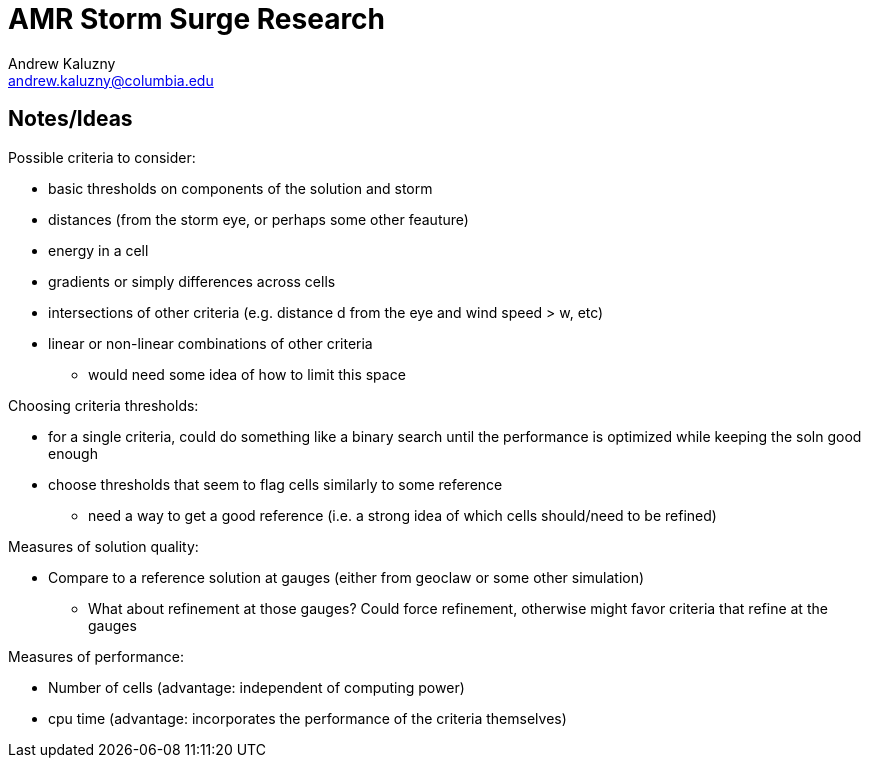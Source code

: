 AMR Storm Surge Research
========================
Andrew Kaluzny <andrew.kaluzny@columbia.edu>

== Notes/Ideas

.Possible criteria to consider:
* basic thresholds on components of the solution and storm
* distances (from the storm eye, or perhaps some other feauture)
* energy in a cell
* gradients or simply differences across cells
* intersections of other criteria (e.g. distance d from the eye and wind speed > w, etc)
* linear or non-linear combinations of other criteria
** would need some idea of how to limit this space


.Choosing criteria thresholds:
* for a single criteria, could do something like a binary search until the performance is optimized while keeping the soln good enough
* choose thresholds that seem to flag cells similarly to some reference
** need a way to get a good reference (i.e. a strong idea of which cells should/need to be refined)


.Measures of solution quality:
* Compare to a reference solution at gauges (either from geoclaw or some other simulation)
** What about refinement at those gauges? Could force refinement, otherwise might favor criteria that refine at the gauges


.Measures of performance:
* Number of cells (advantage: independent of computing power)
* cpu time (advantage: incorporates the performance of the criteria themselves)
